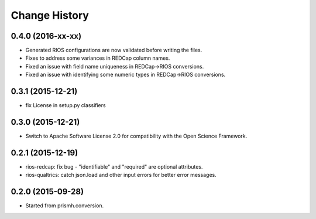 **************
Change History
**************


0.4.0 (2016-xx-xx)
==================

* Generated RIOS configurations are now validated before writing the files.
* Fixes to address some variances in REDCap column names.
* Fixed an issue with field name uniqueness in REDCap->RIOS conversions.
* Fixed an issue with identifying some numeric types in REDCap->RIOS
  conversions.

0.3.1 (2015-12-21)
==================

* fix License in setup.py classifiers

0.3.0 (2015-12-21)
==================

* Switch to Apache Software License 2.0
  for compatibility with the Open Science Framework.

0.2.1 (2015-12-19)
==================

* rios-redcap: fix bug - "identifiable" and "required"
  are optional attributes.
* rios-qualtrics: catch json.load and other input errors
  for better error messages.

0.2.0 (2015-09-28)
==================

* Started from prismh.conversion.

